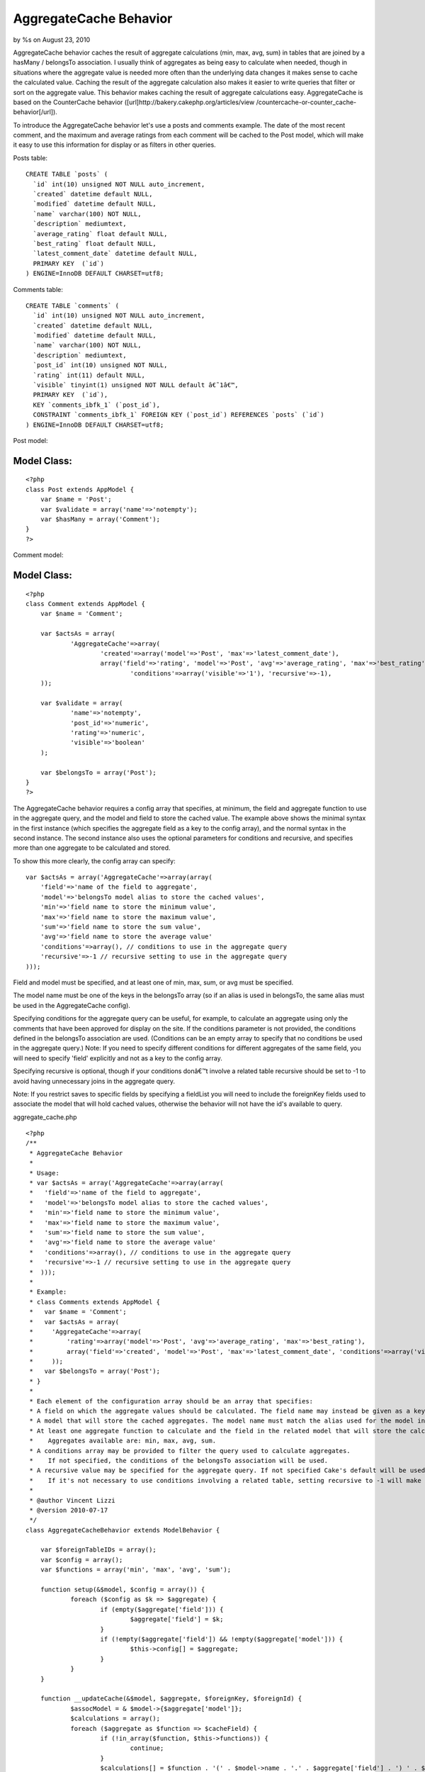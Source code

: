 AggregateCache Behavior
=======================

by %s on August 23, 2010

AggregateCache behavior caches the result of aggregate calculations
(min, max, avg, sum) in tables that are joined by a hasMany /
belongsTo association. I usually think of aggregates as being easy to
calculate when needed, though in situations where the aggregate value
is needed more often than the underlying data changes it makes sense
to cache the calculated value. Caching the result of the aggregate
calculation also makes it easier to write queries that filter or sort
on the aggregate value. This behavior makes caching the result of
aggregate calculations easy. AggregateCache is based on the
CounterCache behavior ([url]http://bakery.cakephp.org/articles/view
/countercache-or-counter_cache-behavior[/url]).

To introduce the AggregateCache behavior let's use a posts and
comments example. The date of the most recent comment, and the maximum
and average ratings from each comment will be cached to the Post
model, which will make it easy to use this information for display or
as filters in other queries.

Posts table:

::

    CREATE TABLE `posts` (
      `id` int(10) unsigned NOT NULL auto_increment,
      `created` datetime default NULL,
      `modified` datetime default NULL,
      `name` varchar(100) NOT NULL,
      `description` mediumtext,
      `average_rating` float default NULL,
      `best_rating` float default NULL,
      `latest_comment_date` datetime default NULL,
      PRIMARY KEY  (`id`)
    ) ENGINE=InnoDB DEFAULT CHARSET=utf8;

Comments table:

::

    CREATE TABLE `comments` (
      `id` int(10) unsigned NOT NULL auto_increment,
      `created` datetime default NULL,
      `modified` datetime default NULL,
      `name` varchar(100) NOT NULL,
      `description` mediumtext,
      `post_id` int(10) unsigned NOT NULL,
      `rating` int(11) default NULL,
      `visible` tinyint(1) unsigned NOT NULL default â€˜1â€™,
      PRIMARY KEY  (`id`),
      KEY `comments_ibfk_1` (`post_id`),
      CONSTRAINT `comments_ibfk_1` FOREIGN KEY (`post_id`) REFERENCES `posts` (`id`)
    ) ENGINE=InnoDB DEFAULT CHARSET=utf8;

Post model:

Model Class:
````````````

::

    <?php 
    class Post extends AppModel {
    	var $name = 'Post';
    	var $validate = array('name'=>'notempty');
    	var $hasMany = array('Comment');
    }
    ?>

Comment model:

Model Class:
````````````

::

    <?php 
    class Comment extends AppModel {
    	var $name = 'Comment';
    	
    	var $actsAs = array(
    		'AggregateCache'=>array(
    			'created'=>array('model'=>'Post', 'max'=>'latest_comment_date'),
    			array('field'=>'rating', 'model'=>'Post', 'avg'=>'average_rating', 'max'=>'best_rating', 
    				'conditions'=>array('visible'=>'1'), 'recursive'=>-1),
    	));
    	
    	var $validate = array(
    		'name'=>'notempty', 
    		'post_id'=>'numeric', 
    		'rating'=>'numeric', 
    		'visible'=>'boolean'
    	);
    
    	var $belongsTo = array('Post');
    }
    ?>


The AggregateCache behavior requires a config array that specifies, at
minimum, the field and aggregate function to use in the aggregate
query, and the model and field to store the cached value. The example
above shows the minimal syntax in the first instance (which specifies
the aggregate field as a key to the config array), and the normal
syntax in the second instance. The second instance also uses the
optional parameters for conditions and recursive, and specifies more
than one aggregate to be calculated and stored.

To show this more clearly, the config array can specify:

::

    var $actsAs = array('AggregateCache'=>array(array(
    	'field'=>'name of the field to aggregate', 
    	'model'=>'belongsTo model alias to store the cached values', 
    	'min'=>'field name to store the minimum value', 
    	'max'=>'field name to store the maximum value',
    	'sum'=>'field name to store the sum value',
    	'avg'=>'field name to store the average value'
    	'conditions'=>array(), // conditions to use in the aggregate query
    	'recursive'=>-1 // recursive setting to use in the aggregate query
    )));


Field and model must be specified, and at least one of min, max, sum,
or avg must be specified.

The model name must be one of the keys in the belongsTo array (so if
an alias is used in belongsTo, the same alias must be used in the
AggregateCache config).

Specifying conditions for the aggregate query can be useful, for
example, to calculate an aggregate using only the comments that have
been approved for display on the site. If the conditions parameter is
not provided, the conditions defined in the belongsTo association are
used. (Conditions can be an empty array to specify that no conditions
be used in the aggregate query.) Note: If you need to specify
different conditions for different aggregates of the same field, you
will need to specify 'field' explicitly and not as a key to the config
array.

Specifying recursive is optional, though if your conditions donâ€™t
involve a related table recursive should be set to -1 to avoid having
unnecessary joins in the aggregate query.

Note: If you restrict saves to specific fields by specifying a
fieldList you will need to include the foreignKey fields used to
associate the model that will hold cached values, otherwise the
behavior will not have the id's available to query.

aggregate_cache.php

::

    <?php
    /**
     * AggregateCache Behavior
     *
     * Usage:
     * var $actsAs = array('AggregateCache'=>array(array(
     *   'field'=>'name of the field to aggregate',
     *   'model'=>'belongsTo model alias to store the cached values',
     *   'min'=>'field name to store the minimum value',
     *   'max'=>'field name to store the maximum value',
     *   'sum'=>'field name to store the sum value',
     *   'avg'=>'field name to store the average value'
     *   'conditions'=>array(), // conditions to use in the aggregate query
     *   'recursive'=>-1 // recursive setting to use in the aggregate query
     *  )));
     *
     * Example:
     * class Comments extends AppModel {
     *   var $name = 'Comment';
     *   var $actsAs = array(
     *     'AggregateCache'=>array(
     *         'rating'=>array('model'=>'Post', 'avg'=>'average_rating', 'max'=>'best_rating'),
     *         array('field'=>'created', 'model'=>'Post', 'max'=>'latest_comment_date', 'conditions'=>array('visible'=>'1'), 'recursive'=>-1)
     *     ));
     *   var $belongsTo = array('Post');
     * }
     *
     * Each element of the configuration array should be an array that specifies:
     * A field on which the aggregate values should be calculated. The field name may instead be given as a key in the configuration array.
     * A model that will store the cached aggregates. The model name must match the alias used for the model in the belongsTo array.
     * At least one aggregate function to calculate and the field in the related model that will store the calculated value.
     *    Aggregates available are: min, max, avg, sum.
     * A conditions array may be provided to filter the query used to calculate aggregates.
     *    If not specified, the conditions of the belongsTo association will be used.
     * A recursive value may be specified for the aggregate query. If not specified Cake's default will be used.
     *    If it's not necessary to use conditions involving a related table, setting recursive to -1 will make the aggregate query more efficient.
     *
     * @author Vincent Lizzi
     * @version 2010-07-17
     */
    class AggregateCacheBehavior extends ModelBehavior {
    
    	var $foreignTableIDs = array();
    	var $config = array();
    	var $functions = array('min', 'max', 'avg', 'sum');
    
    	function setup(&$model, $config = array()) {
    		foreach ($config as $k => $aggregate) {
    			if (empty($aggregate['field'])) {
    				$aggregate['field'] = $k;
    			}
    			if (!empty($aggregate['field']) && !empty($aggregate['model'])) {
    				$this->config[] = $aggregate;
    			}
    		}
    	}
    
    	function __updateCache(&$model, $aggregate, $foreignKey, $foreignId) {
    		$assocModel = & $model->{$aggregate['model']};
    		$calculations = array();
    		foreach ($aggregate as $function => $cacheField) {
    			if (!in_array($function, $this->functions)) {
    				continue;
    			}
    			$calculations[] = $function . '(' . $model->name . '.' . $aggregate['field'] . ') ' . $function . '_value';
    		}
    		if (count($calculations) > 0) {
    			$conditions = array($model->name . '.' . $foreignKey => $foreignId);
    			if (array_key_exists('conditions', $aggregate)) {
    				$conditions = am($conditions, $aggregate['conditions']);
    			} else {
    				$conditions = am($conditions, $model->belongsTo[$aggregate['model']]['conditions']);
    			}
    			$recursive = (array_key_exists('recursive', $aggregate)) ? $aggregate['recursive'] : null;
    			$results = $model->find('first', array(
    						'fields' => $calculations,
    						'conditions' => $conditions,
    						'recursive' => $recursive,
    						'group' => $model->name . '.' . $foreignKey,
    					));
    			$newValues = array();
    			foreach ($aggregate as $function => $cacheField) {
    				if (!in_array($function, $this->functions)) {
    					continue;
    				}
    				$newValues[$cacheField] = $results[0][$function . '_value'];
    			}
    			$assocModel->id = $foreignId;
    			$assocModel->save($newValues, false, array_keys($newValues));
    		}
    	}
    
    	function afterSave(&$model, $created) {
    		foreach ($this->config as $aggregate) {
    			if (!array_key_exists($aggregate['model'], $model->belongsTo)) {
    				continue;
    			}
    			$foreignKey = $model->belongsTo[$aggregate['model']]['foreignKey'];
    			$foreignId = $model->data[$model->name][$foreignKey];
    			$this->__updateCache($model, $aggregate, $foreignKey, $foreignId);
    		}
    	}
    
    	function beforeDelete(&$model) {
    		foreach ($model->belongsTo as $assocKey => $assocData) {
    			$this->foreignTableIDs[$assocData['className']] = $model->field($assocData['foreignKey']);
    		}
    		return true;
    	}
    
    	function afterDelete(&$model) {
    		foreach ($this->config as $aggregate) {
    			if (!array_key_exists($aggregate['model'], $model->belongsTo)) {
    				continue;
    			}
    			$foreignKey = $model->belongsTo[$aggregate['model']]['foreignKey'];
    			$foreignId = $this->foreignTableIDs[$aggregate['model']];
    			$this->__updateCache($model, $aggregate, $foreignKey, $foreignId);
    		}
    	}
    
    }
    ?>


.. meta::
    :title: AggregateCache Behavior
    :description: CakePHP Article related to countercache,behavior,cache,aggregate,Behaviors
    :keywords: countercache,behavior,cache,aggregate,Behaviors
    :copyright: Copyright 2010 
    :category: behaviors

